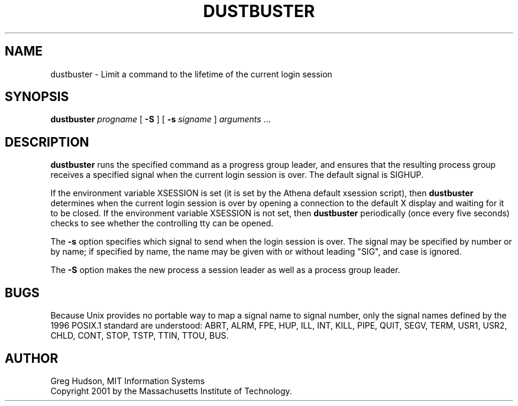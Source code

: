.\" $Id: dustbuster.1,v 1.3 2002-04-18 12:22:52 ghudson Exp $
.\"
.\" Copyright 2001 by the Massachusetts Institute of Technology.
.\"
.\" Permission to use, copy, modify, and distribute this
.\" software and its documentation for any purpose and without
.\" fee is hereby granted, provided that the above copyright
.\" notice appear in all copies and that both that copyright
.\" notice and this permission notice appear in supporting
.\" documentation, and that the name of M.I.T. not be used in
.\" advertising or publicity pertaining to distribution of the
.\" software without specific, written prior permission.
.\" M.I.T. makes no representations about the suitability of
.\" this software for any purpose.  It is provided "as is"
.\" without express or implied warranty.
.TH DUSTBUSTER 1 "28 Apr 2001"
.SH NAME
dustbuster \- Limit a command to the lifetime of the current login session
.SH SYNOPSIS
\fBdustbuster\fP \fIprogname\fP [ \fB\-S\fP ] [ \fB\-s\fP \fIsigname\fP ]
\fIarguments\fP ...
.SH DESCRIPTION
.B dustbuster
runs the specified command as a progress group leader, and ensures
that the resulting process group receives a specified signal when the
current login session is over.  The default signal is SIGHUP.
.PP
If the environment variable XSESSION is set (it is set by the Athena
default xsession script), then
.B dustbuster
determines when the current login session is over by opening a
connection to the default X display and waiting for it to be closed.
If the environment variable XSESSION is not set, then
.B dustbuster
periodically (once every five seconds) checks to see whether the
controlling tty can be opened.
.PP
The
.B \-s
option specifies which signal to send when the login session is over.
The signal may be specified by number or by name; if specified by
name, the name may be given with or without leading "SIG", and case is
ignored.
.PP
The
.B \-S
option makes the new process a session leader as well as a process
group leader.
.SH BUGS
Because Unix provides no portable way to map a signal name to signal
number, only the signal names defined by the 1996 POSIX.1 standard are
understood: ABRT, ALRM, FPE, HUP, ILL, INT, KILL, PIPE, QUIT, SEGV,
TERM, USR1, USR2, CHLD, CONT, STOP, TSTP, TTIN, TTOU, BUS.
.SH AUTHOR
Greg Hudson, MIT Information Systems
.br
Copyright 2001 by the Massachusetts Institute of Technology.
